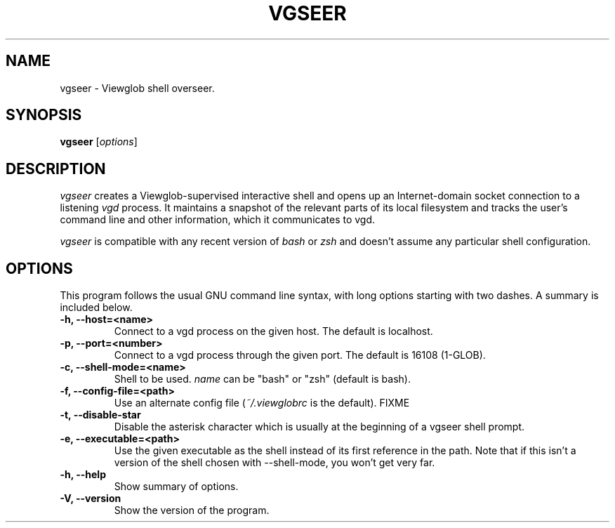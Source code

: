 .TH VGSEER 1 "5 March 2005"
.SH NAME
vgseer \- Viewglob shell overseer.
.SH SYNOPSIS
.B vgseer
.RI [ options ]

.SH DESCRIPTION
\fIvgseer\fP creates a Viewglob-supervised interactive shell and opens up an Internet-domain socket connection to a listening \fIvgd\fP process.  It maintains a snapshot of the relevant parts of its local filesystem and tracks the user's command line and other information, which it communicates to vgd.
.PP
\fIvgseer\fP is compatible with any recent version of \fIbash\fP or \fIzsh\fP and doesn't assume any particular shell configuration.

.SH OPTIONS
This program follows the usual GNU command line syntax, with long options starting with two dashes.  A summary is included below.
.TP
.B \-h, \-\-host=<name>
Connect to a vgd process on the given host.  The default is localhost.
.TP
.B \-p, \-\-port=<number>
Connect to a vgd process through the given port.  The default is 16108 (1-GLOB).
.TP
.B \-c, \-\-shell\-mode=<name>
Shell to be used.  \fIname\fP can be "bash" or "zsh" (default is bash).
.TP
.B \-f, \-\-config\-file=<path>
Use an alternate config file (\fI~/.viewglobrc\fP is the default).  FIXME
.TP
.B \-t, \-\-disable\-star
Disable the asterisk character which is usually at the beginning of a vgseer shell prompt.
.TP
.B \-e, \-\-executable=<path>
Use the given executable as the shell instead of its first reference in the path.  Note that if this isn't a version of the shell chosen with \-\-shell\-mode, you won't get very far.
.TP
.B \-h, \-\-help
Show summary of options.
.TP
.B \-V, \-\-version
Show the version of the program.

